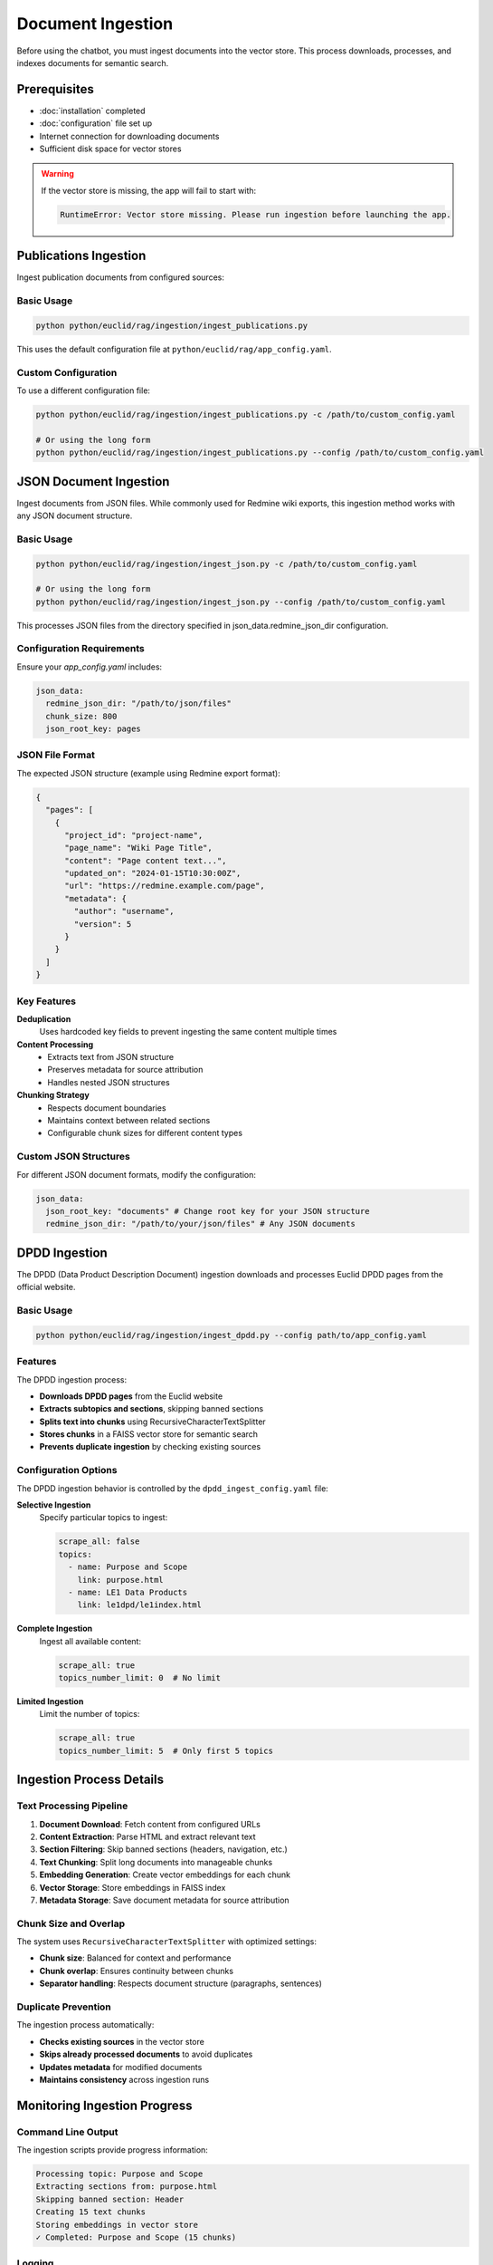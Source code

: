 ##################
Document Ingestion
##################

Before using the chatbot, you must ingest documents into the vector store. This process downloads, processes, and indexes documents for semantic search.

Prerequisites
=============

* :doc:`installation` completed
* :doc:`configuration` file set up
* Internet connection for downloading documents
* Sufficient disk space for vector stores

.. warning::
   If the vector store is missing, the app will fail to start with:

   .. code-block:: text

      RuntimeError: Vector store missing. Please run ingestion before launching the app.

Publications Ingestion
======================

Ingest publication documents from configured sources:

Basic Usage
-----------

.. code-block:: bash

   python python/euclid/rag/ingestion/ingest_publications.py

This uses the default configuration file at ``python/euclid/rag/app_config.yaml``.

Custom Configuration
--------------------

To use a different configuration file:

.. code-block:: bash

   python python/euclid/rag/ingestion/ingest_publications.py -c /path/to/custom_config.yaml

   # Or using the long form
   python python/euclid/rag/ingestion/ingest_publications.py --config /path/to/custom_config.yaml

JSON Document Ingestion
=======================

Ingest documents from JSON files. While commonly used for Redmine wiki exports, this ingestion method works with any JSON document structure.

Basic Usage
-----------

.. code-block:: bash

   python python/euclid/rag/ingestion/ingest_json.py -c /path/to/custom_config.yaml

   # Or using the long form
   python python/euclid/rag/ingestion/ingest_json.py --config /path/to/custom_config.yaml


This processes JSON files from the directory specified in json_data.redmine_json_dir configuration.

Configuration Requirements
--------------------------

Ensure your `app_config.yaml` includes:

.. code-block:: yaml

   json_data:
     redmine_json_dir: "/path/to/json/files"
     chunk_size: 800
     json_root_key: pages

JSON File Format
----------------

The expected JSON structure (example using Redmine export format):

.. code-block:: json

   {
     "pages": [
       {
         "project_id": "project-name",
         "page_name": "Wiki Page Title",
         "content": "Page content text...",
         "updated_on": "2024-01-15T10:30:00Z",
         "url": "https://redmine.example.com/page",
         "metadata": {
           "author": "username",
           "version": 5
         }
       }
     ]
   }

Key Features
------------

**Deduplication**
  Uses hardcoded key fields to prevent ingesting the same content multiple times

**Content Processing**
  * Extracts text from JSON structure
  * Preserves metadata for source attribution
  * Handles nested JSON structures

**Chunking Strategy**
  * Respects document boundaries
  * Maintains context between related sections
  * Configurable chunk sizes for different content types

Custom JSON Structures
----------------------

For different JSON document formats, modify the configuration:

.. code-block:: yaml

   json_data:
     json_root_key: "documents" # Change root key for your JSON structure
     redmine_json_dir: "/path/to/your/json/files" # Any JSON documents


DPDD Ingestion
==============

The DPDD (Data Product Description Document) ingestion downloads and processes Euclid DPDD pages from the official website.

Basic Usage
-----------

.. code-block:: bash

   python python/euclid/rag/ingestion/ingest_dpdd.py --config path/to/app_config.yaml

Features
--------

The DPDD ingestion process:

* **Downloads DPDD pages** from the Euclid website
* **Extracts subtopics and sections**, skipping banned sections
* **Splits text into chunks** using RecursiveCharacterTextSplitter
* **Stores chunks** in a FAISS vector store for semantic search
* **Prevents duplicate ingestion** by checking existing sources

Configuration Options
---------------------

The DPDD ingestion behavior is controlled by the ``dpdd_ingest_config.yaml`` file:

**Selective Ingestion**
   Specify particular topics to ingest:

   .. code-block:: yaml

      scrape_all: false
      topics:
        - name: Purpose and Scope
          link: purpose.html
        - name: LE1 Data Products
          link: le1dpd/le1index.html

**Complete Ingestion**
   Ingest all available content:

   .. code-block:: yaml

      scrape_all: true
      topics_number_limit: 0  # No limit

**Limited Ingestion**
   Limit the number of topics:

   .. code-block:: yaml

      scrape_all: true
      topics_number_limit: 5  # Only first 5 topics

Ingestion Process Details
=========================

Text Processing Pipeline
------------------------

1. **Document Download**: Fetch content from configured URLs
2. **Content Extraction**: Parse HTML and extract relevant text
3. **Section Filtering**: Skip banned sections (headers, navigation, etc.)
4. **Text Chunking**: Split long documents into manageable chunks
5. **Embedding Generation**: Create vector embeddings for each chunk
6. **Vector Storage**: Store embeddings in FAISS index
7. **Metadata Storage**: Save document metadata for source attribution

Chunk Size and Overlap
-----------------------

The system uses ``RecursiveCharacterTextSplitter`` with optimized settings:

* **Chunk size**: Balanced for context and performance
* **Chunk overlap**: Ensures continuity between chunks
* **Separator handling**: Respects document structure (paragraphs, sentences)

Duplicate Prevention
--------------------

The ingestion process automatically:

* **Checks existing sources** in the vector store
* **Skips already processed documents** to avoid duplicates
* **Updates metadata** for modified documents
* **Maintains consistency** across ingestion runs

Monitoring Ingestion Progress
=============================

Command Line Output
-------------------

The ingestion scripts provide progress information:

.. code-block:: text

   Processing topic: Purpose and Scope
   Extracting sections from: purpose.html
   Skipping banned section: Header
   Creating 15 text chunks
   Storing embeddings in vector store
   ✓ Completed: Purpose and Scope (15 chunks)

Logging
-------

Detailed logs are available for troubleshooting:

.. code-block:: bash

   # Enable verbose logging
   python python/euclid/rag/ingestion/ingest_dpdd.py --config config.yaml --verbose

Storage Requirements
====================

Estimate disk space needed for your vector stores:

**Small Dataset** (< 100 documents)
   * Vector store: ~50-100 MB
   * Metadata: ~10-20 MB

**Medium Dataset** (100-1000 documents)
   * Vector store: ~500 MB - 1 GB
   * Metadata: ~50-100 MB

**Large Dataset** (> 1000 documents)
   * Vector store: > 1 GB
   * Metadata: > 100 MB

.. note::
   Actual sizes depend on document length, embedding dimensions, and chunk sizes.

Batch Processing
================

For large document collections, consider batch processing:

.. code-block:: bash

   # Process publications first
   python python/euclid/rag/ingestion/ingest_publications.py -c config.yaml

   # Then process DPDD documents
   python python/euclid/rag/ingestion/ingest_dpdd.py --config config.yaml

   # Verify vector stores were created
   ls -la *_vector_store/

Ingestion Validation
====================

After ingestion, verify the vector stores:

.. code-block:: python

   # Check vector store contents
   import os
   from euclid.rag import chatbot

   # Load configuration
   config_path = "python/euclid/rag/app_config.yaml"

   # Verify vector store files exist
   vector_store_dirs = ["redmine_vector_store", "public_data_vector_store"]

   for dir_name in vector_store_dirs:
       if os.path.exists(dir_name):
           files = os.listdir(dir_name)
           print(f"{dir_name}: {files}")
       else:
           print(f"⚠️  Missing: {dir_name}")

Performance Optimization
========================

For faster ingestion:

**Parallel Processing**
   The ingestion scripts support concurrent processing where possible.

**Network Optimization**
   Use a stable, fast internet connection for downloading documents.

**Storage Optimization**
   Use SSD storage for better I/O performance during indexing.

**Memory Management**
   Ensure sufficient RAM for large document processing.

Next Steps
==========

After successful ingestion:

* :doc:`usage` - Run the chatbot interface
* :doc:`troubleshooting` - Resolve any ingestion issues
* Verify that documents are searchable through the interface

Common ingestion issues and solutions are covered in :doc:`troubleshooting`.